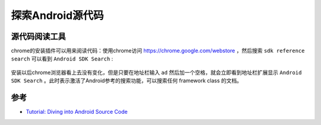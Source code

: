 .. _diving_android_code:

===================
探索Android源代码
===================

源代码阅读工具
===============

chrome的安装插件可以用来阅读代码：使用chrome访问 https://chrome.google.com/webstore ，然后搜索 ``sdk reference search`` 可以看到 ``Android SDK Search`` :

.. figure:: ../../_static/android/develop/android_sdk_search.png
   :scale: 80

安装以后chrome浏览器看上去没有变化，但是只要在地址栏输入 ``ad`` 然后加一个空格，就会立即看到地址栏扩展显示 ``Android SDK Search`` 。此时表示激活了Android参考的搜索功能，可以搜索任何 framework class 的文档。



参考
=====

- `Tutorial: Diving into Android Source Code <https://www.youtube.com/watch?v=NsqFOSzoYE8>`_
